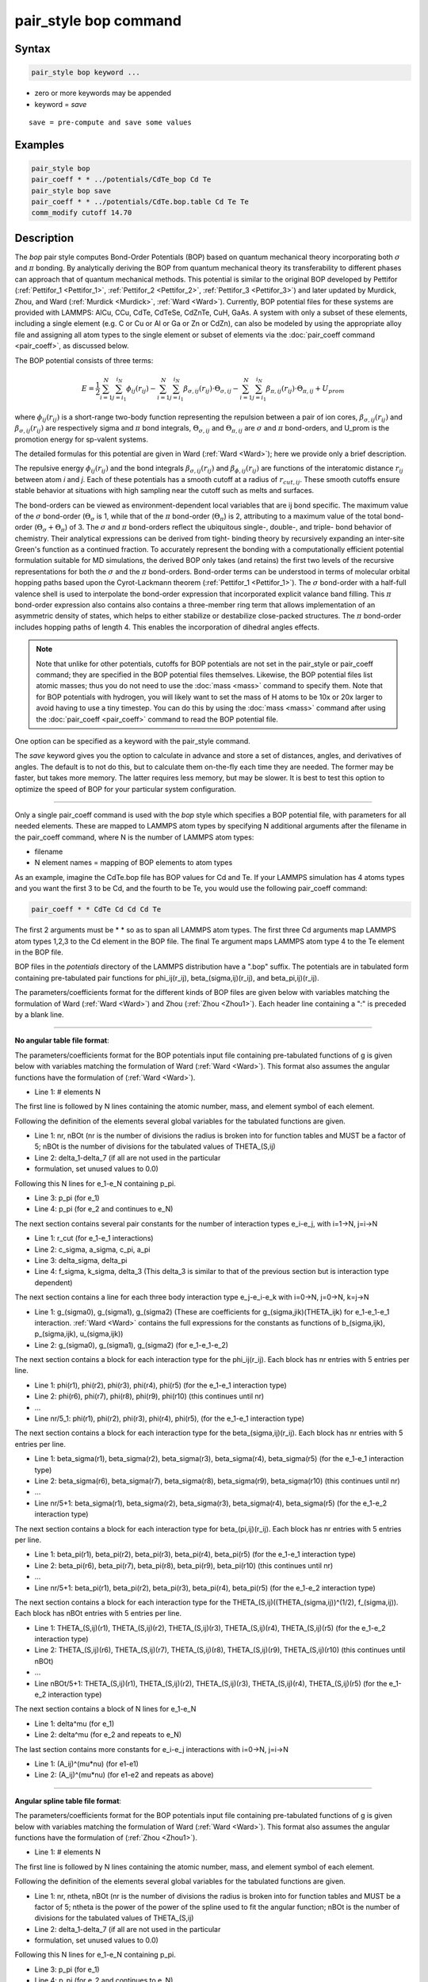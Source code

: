 .. index:: pair_style bop

pair_style bop command
======================

Syntax
""""""

.. code-block:: LAMMPS

   pair_style bop keyword ...

* zero or more keywords may be appended
* keyword = *save*

.. parsed-literal::

     save = pre-compute and save some values

Examples
""""""""

.. code-block:: LAMMPS

   pair_style bop
   pair_coeff * * ../potentials/CdTe_bop Cd Te
   pair_style bop save
   pair_coeff * * ../potentials/CdTe.bop.table Cd Te Te
   comm_modify cutoff 14.70

Description
"""""""""""

The *bop* pair style computes Bond-Order Potentials (BOP) based on
quantum mechanical theory incorporating both :math:`\sigma` and
:math:`\pi` bonding.  By analytically deriving the BOP from quantum
mechanical theory its transferability to different phases can approach
that of quantum mechanical methods.  This potential is similar to the
original BOP developed by Pettifor (:ref:`Pettifor_1 <Pettifor_1>`,
:ref:`Pettifor_2 <Pettifor_2>`, :ref:`Pettifor_3 <Pettifor_3>`) and
later updated by Murdick, Zhou, and Ward (:ref:`Murdick <Murdick>`,
:ref:`Ward <Ward>`).  Currently, BOP potential files for these systems
are provided with LAMMPS: AlCu, CCu, CdTe, CdTeSe, CdZnTe, CuH, GaAs.  A
system with only a subset of these elements, including a single element
(e.g. C or Cu or Al or Ga or Zn or CdZn), can also be modeled by using
the appropriate alloy file and assigning all atom types to the single
element or subset of elements via the :doc:`pair_coeff command
<pair_coeff>`, as discussed below.

The BOP potential consists of three terms:

.. math::

   E = \frac{1}{2} \sum_{i=1}^{N} \sum_{j=i_1}^{i_N} \phi_{ij} \left( r_{ij} \right) - \sum_{i=1}^{N} \sum_{j=i_1}^{i_N} \beta_{\sigma,ij} \left( r_{ij} \right) \cdot \Theta_{\sigma,ij} - \sum_{i=1}^{N} \sum_{j=i_1}^{i_N} \beta_{\pi,ij} \left( r_{ij} \right) \cdot \Theta_{\pi,ij} + U_{prom}

where :math:`\phi_{ij}(r_{ij})` is a short-range two-body function
representing the repulsion between a pair of ion cores,
:math:`\beta_{\sigma,ij}(r_{ij})` and :math:`\beta_{\sigma,ij}(r_{ij})`
are respectively sigma and :math:`\pi` bond integrals, :math:`\Theta_{\sigma,ij}`
and :math:`\Theta_{\pi,ij}` are :math:`\sigma` and :math:`\pi`
bond-orders, and U\_prom is the promotion energy for sp-valent systems.

The detailed formulas for this potential are given in Ward
(:ref:`Ward <Ward>`); here we provide only a brief description.

The repulsive energy :math:`\phi_{ij}(r_{ij})` and the bond integrals
:math:`\beta_{\sigma,ij}(r_{ij})` and :math:`\beta_{\phi,ij}(r_{ij})` are functions of the
interatomic distance :math:`r_{ij}` between atom *i* and *j*\ .  Each of these
potentials has a smooth cutoff at a radius of :math:`r_{cut,ij}`.  These
smooth cutoffs ensure stable behavior at situations with high sampling
near the cutoff such as melts and surfaces.

The bond-orders can be viewed as environment-dependent local variables
that are ij bond specific.  The maximum value of the :math:`\sigma`
bond-order (:math:`\Theta_{\sigma}` is 1, while that of the :math:`\pi`
bond-order (:math:`\Theta_{\pi}`) is 2, attributing to a maximum value
of the total bond-order (:math:`\Theta_{\sigma}+\Theta_{\pi}`) of 3.
The :math:`\sigma` and :math:`\pi` bond-orders reflect the ubiquitous
single-, double-, and triple- bond behavior of chemistry. Their
analytical expressions can be derived from tight- binding theory by
recursively expanding an inter-site Green's function as a continued
fraction. To accurately represent the bonding with a computationally
efficient potential formulation suitable for MD simulations, the derived
BOP only takes (and retains) the first two levels of the recursive
representations for both the :math:`\sigma` and the :math:`\pi` bond-orders. Bond-order
terms can be understood in terms of molecular orbital hopping paths
based upon the Cyrot-Lackmann theorem (:ref:`Pettifor_1 <Pettifor_1>`).
The :math:`\sigma` bond-order with a half-full valence shell is used to
interpolate the bond-order expression that incorporated explicit valance
band filling.  This :math:`\pi` bond-order expression also contains also contains
a three-member ring term that allows implementation of an asymmetric
density of states, which helps to either stabilize or destabilize
close-packed structures.  The :math:`\pi` bond-order includes hopping paths of
length 4.  This enables the incorporation of dihedral angles effects.

.. note::

   Note that unlike for other potentials, cutoffs for BOP
   potentials are not set in the pair\_style or pair\_coeff command; they
   are specified in the BOP potential files themselves.  Likewise, the
   BOP potential files list atomic masses; thus you do not need to use
   the :doc:`mass <mass>` command to specify them.  Note that for BOP
   potentials with hydrogen, you will likely want to set the mass of H
   atoms to be 10x or 20x larger to avoid having to use a tiny timestep.
   You can do this by using the :doc:`mass <mass>` command after using the
   :doc:`pair_coeff <pair_coeff>` command to read the BOP potential
   file.

One option can be specified as a keyword with the pair\_style command.

The *save* keyword gives you the option to calculate in advance and
store a set of distances, angles, and derivatives of angles.  The
default is to not do this, but to calculate them on-the-fly each time
they are needed.  The former may be faster, but takes more memory.
The latter requires less memory, but may be slower.  It is best to
test this option to optimize the speed of BOP for your particular
system configuration.

----------

Only a single pair\_coeff command is used with the *bop* style which
specifies a BOP potential file, with parameters for all needed
elements.  These are mapped to LAMMPS atom types by specifying
N additional arguments after the filename in the pair\_coeff command,
where N is the number of LAMMPS atom types:

* filename
* N element names = mapping of BOP elements to atom types

As an example, imagine the CdTe.bop file has BOP values for Cd
and Te.  If your LAMMPS simulation has 4 atoms types and you want the
first 3 to be Cd, and the fourth to be Te, you would use the following
pair\_coeff command:

.. code-block:: LAMMPS

   pair_coeff * * CdTe Cd Cd Cd Te

The first 2 arguments must be \* \* so as to span all LAMMPS atom types.
The first three Cd arguments map LAMMPS atom types 1,2,3 to the Cd
element in the BOP file.  The final Te argument maps LAMMPS atom type
4 to the Te element in the BOP file.

BOP files in the *potentials* directory of the LAMMPS distribution
have a ".bop" suffix.  The potentials are in tabulated form containing
pre-tabulated pair functions for phi\_ij(r\_ij), beta\_(sigma,ij)(r\_ij),
and beta\_pi,ij)(r\_ij).

The parameters/coefficients format for the different kinds of BOP
files are given below with variables matching the formulation of Ward
(:ref:`Ward <Ward>`) and Zhou (:ref:`Zhou <Zhou1>`). Each header line containing a
":" is preceded by a blank line.

----------

**No angular table file format**\ :

The parameters/coefficients format for the BOP potentials input file
containing pre-tabulated functions of g is given below with variables
matching the formulation of Ward (:ref:`Ward <Ward>`).  This format also
assumes the angular functions have the formulation of (:ref:`Ward <Ward>`).

* Line 1: # elements N

The first line is followed by N lines containing the atomic
number, mass, and element symbol of each element.

Following the definition of the elements several global variables for
the tabulated functions are given.

* Line 1: nr, nBOt (nr is the number of divisions the radius is broken
  into for function tables and MUST be a factor of 5; nBOt is the number
  of divisions for the tabulated values of THETA\_(S,ij)
* Line 2: delta\_1-delta\_7 (if all are not used in the particular
* formulation, set unused values to 0.0)

Following this N lines for e\_1-e\_N containing p\_pi.

* Line 3: p\_pi (for e\_1)
* Line 4: p\_pi (for e\_2 and continues to e\_N)

The next section contains several pair constants for the number of
interaction types e\_i-e\_j, with i=1->N, j=i->N

* Line 1: r\_cut (for e\_1-e\_1 interactions)
* Line 2: c\_sigma, a\_sigma, c\_pi, a\_pi
* Line 3: delta\_sigma, delta\_pi
* Line 4: f\_sigma, k\_sigma, delta\_3 (This delta\_3 is similar to that of
  the previous section but is interaction type dependent)

The next section contains a line for each three body interaction type
e\_j-e\_i-e\_k with i=0->N, j=0->N, k=j->N

* Line 1: g\_(sigma0), g\_(sigma1), g\_(sigma2) (These are coefficients for
  g\_(sigma,jik)(THETA\_ijk) for e\_1-e\_1-e\_1 interaction. :ref:`Ward <Ward>`
  contains the full expressions for the constants as functions of
  b\_(sigma,ijk), p\_(sigma,ijk), u\_(sigma,ijk))
* Line 2: g\_(sigma0), g\_(sigma1), g\_(sigma2) (for e\_1-e\_1-e\_2)

The next section contains a block for each interaction type for the
phi\_ij(r\_ij).  Each block has nr entries with 5 entries per line.

* Line 1: phi(r1), phi(r2), phi(r3), phi(r4), phi(r5) (for the e\_1-e\_1
  interaction type)
* Line 2: phi(r6), phi(r7), phi(r8), phi(r9), phi(r10) (this continues
  until nr)
* ...
* Line nr/5\_1: phi(r1), phi(r2), phi(r3), phi(r4), phi(r5), (for the
  e\_1-e\_1 interaction type)

The next section contains a block for each interaction type for the
beta\_(sigma,ij)(r\_ij).  Each block has nr entries with 5 entries per
line.

* Line 1: beta\_sigma(r1), beta\_sigma(r2), beta\_sigma(r3), beta\_sigma(r4),
  beta\_sigma(r5) (for the e\_1-e\_1 interaction type)
* Line 2: beta\_sigma(r6), beta\_sigma(r7), beta\_sigma(r8), beta\_sigma(r9),
  beta\_sigma(r10) (this continues until nr)
* ...
* Line nr/5+1: beta\_sigma(r1), beta\_sigma(r2), beta\_sigma(r3),
  beta\_sigma(r4), beta\_sigma(r5) (for the e\_1-e\_2 interaction type)

The next section contains a block for each interaction type for
beta\_(pi,ij)(r\_ij).  Each block has nr entries with 5 entries per line.

* Line 1: beta\_pi(r1), beta\_pi(r2), beta\_pi(r3), beta\_pi(r4), beta\_pi(r5)
  (for the e\_1-e\_1 interaction type)
* Line 2: beta\_pi(r6), beta\_pi(r7), beta\_pi(r8), beta\_pi(r9),
  beta\_pi(r10) (this continues until nr)
* ...
* Line nr/5+1: beta\_pi(r1), beta\_pi(r2), beta\_pi(r3), beta\_pi(r4),
  beta\_pi(r5) (for the e\_1-e\_2 interaction type)

The next section contains a block for each interaction type for the
THETA\_(S,ij)((THETA\_(sigma,ij))\^(1/2), f\_(sigma,ij)).  Each block has
nBOt entries with 5 entries per line.

* Line 1: THETA\_(S,ij)(r1), THETA\_(S,ij)(r2), THETA\_(S,ij)(r3),
  THETA\_(S,ij)(r4), THETA\_(S,ij)(r5) (for the e\_1-e\_2 interaction type)
* Line 2: THETA\_(S,ij)(r6), THETA\_(S,ij)(r7), THETA\_(S,ij)(r8),
  THETA\_(S,ij)(r9), THETA\_(S,ij)(r10) (this continues until nBOt)
* ...
* Line nBOt/5+1: THETA\_(S,ij)(r1), THETA\_(S,ij)(r2), THETA\_(S,ij)(r3),
  THETA\_(S,ij)(r4), THETA\_(S,ij)(r5) (for the e\_1-e\_2 interaction type)

The next section contains a block of N lines for e\_1-e\_N

* Line 1: delta\^mu (for e\_1)
* Line 2: delta\^mu (for e\_2 and repeats to e\_N)

The last section contains more constants for e\_i-e\_j interactions with
i=0->N, j=i->N

* Line 1: (A\_ij)\^(mu\*nu) (for e1-e1)
* Line 2: (A\_ij)\^(mu\*nu) (for e1-e2 and repeats as above)

----------

**Angular spline table file format**\ :

The parameters/coefficients format for the BOP potentials input file
containing pre-tabulated functions of g is given below with variables
matching the formulation of Ward (:ref:`Ward <Ward>`).  This format also
assumes the angular functions have the formulation of (:ref:`Zhou <Zhou1>`).

* Line 1: # elements N

The first line is followed by N lines containing the atomic
number, mass, and element symbol of each element.

Following the definition of the elements several global variables for
the tabulated functions are given.

* Line 1: nr, ntheta, nBOt (nr is the number of divisions the radius is broken
  into for function tables and MUST be a factor of 5; ntheta is the power of the
  power of the spline used to fit the angular function; nBOt is the number
  of divisions for the tabulated values of THETA\_(S,ij)
* Line 2: delta\_1-delta\_7 (if all are not used in the particular
* formulation, set unused values to 0.0)

Following this N lines for e\_1-e\_N containing p\_pi.

* Line 3: p\_pi (for e\_1)
* Line 4: p\_pi (for e\_2 and continues to e\_N)

The next section contains several pair constants for the number of
interaction types e\_i-e\_j, with i=1->N, j=i->N

* Line 1: r\_cut (for e\_1-e\_1 interactions)
* Line 2: c\_sigma, a\_sigma, c\_pi, a\_pi
* Line 3: delta\_sigma, delta\_pi
* Line 4: f\_sigma, k\_sigma, delta\_3 (This delta\_3 is similar to that of
  the previous section but is interaction type dependent)

The next section contains a line for each three body interaction type
e\_j-e\_i-e\_k with i=0->N, j=0->N, k=j->N

* Line 1: g0, g1, g2... (These are coefficients for the angular spline
  of the g\_(sigma,jik)(THETA\_ijk) for e\_1-e\_1-e\_1 interaction.  The
  function can contain up to 10 term thus 10 constants.  The first line
  can contain up to five constants.  If the spline has more than five
  terms the second line will contain the remaining constants The
  following lines will then contain the constants for the remaining g0,
  g1, g2... (for e\_1-e\_1-e\_2) and the other three body
  interactions

The rest of the table has the same structure as the previous section
(see above).

----------

**Angular no-spline table file format**\ :

The parameters/coefficients format for the BOP potentials input file
containing pre-tabulated functions of g is given below with variables
matching the formulation of Ward (:ref:`Ward <Ward>`).  This format also
assumes the angular functions have the formulation of (:ref:`Zhou <Zhou1>`).

* Line 1: # elements N

The first two lines are followed by N lines containing the atomic
number, mass, and element symbol of each element.

Following the definition of the elements several global variables for
the tabulated functions are given.

* Line 1: nr, ntheta, nBOt (nr is the number of divisions the radius is broken
  into for function tables and MUST be a factor of 5; ntheta is the number of
  divisions for the tabulated values of the g angular function; nBOt is the number
  of divisions for the tabulated values of THETA\_(S,ij)
* Line 2: delta\_1-delta\_7 (if all are not used in the particular
* formulation, set unused values to 0.0)

Following this N lines for e\_1-e\_N containing p\_pi.

* Line 3: p\_pi (for e\_1)
* Line 4: p\_pi (for e\_2 and continues to e\_N)

The next section contains several pair constants for the number of
interaction types e\_i-e\_j, with i=1->N, j=i->N

* Line 1: r\_cut (for e\_1-e\_1 interactions)
* Line 2: c\_sigma, a\_sigma, c\_pi, a\_pi
* Line 3: delta\_sigma, delta\_pi
* Line 4: f\_sigma, k\_sigma, delta\_3 (This delta\_3 is similar to that of
  the previous section but is interaction type dependent)

The next section contains a line for each three body interaction type
e\_j-e\_i-e\_k with i=0->N, j=0->N, k=j->N

* Line 1: g(theta1), g(theta2), g(theta3), g(theta4), g(theta5) (for the e\_1-e\_1-e\_1
  interaction type)
* Line 2: g(theta6), g(theta7), g(theta8), g(theta9), g(theta10) (this continues
  until ntheta)
* ...
* Line ntheta/5+1: g(theta1), g(theta2), g(theta3), g(theta4), g(theta5), (for the
  e\_1-e\_1-e\_2 interaction type)

The rest of the table has the same structure as the previous section (see above).

----------

Mixing, shift, table, tail correction, restart, rRESPA info
"""""""""""""""""""""""""""""""""""""""""""""""""""""""""""

This pair style does not support the :doc:`pair_modify <pair_modify>`
mix, shift, table, and tail options.

This pair style does not write its information to :doc:`binary restart files <restart>`, since it is stored in potential files.  Thus, you
need to re-specify the pair_style and pair_coeff commands in an input
script that reads a restart file.

This pair style can only be used via the *pair* keyword of the
:doc:`run_style respa <run_style>` command.  It does not support the
*inner*, *middle*, *outer* keywords.

----------

Restrictions
""""""""""""

These pair styles are part of the MANYBODY package.  They are only
enabled if LAMMPS was built with that package.  See the :doc:`Build package <Build_package>` page for more info.

These pair potentials require the :doc:`newtion <newton>` setting to be
"on" for pair interactions.

Pair style bop is not compatible with being used as a sub-style with
doc:`hybrid pair styles <pair_hybrid>`. Pair style bop is also not
compatible with :doc:`multi-cutoff neighbor lists <neighbor>` or
:doc:`multi-cutoff communitcation <comm_modify>`.

The .bop.table potential files provided with LAMMPS (see the
potentials directory) are parameterized for metal :doc:`units <units>`.
You can use the BOP potential with any LAMMPS units, but you would need
to create your own BOP potential file with coefficients listed in the
appropriate units if your simulation does not use "metal" units.

Related commands
""""""""""""""""

:doc:`pair_coeff <pair_coeff>`

Default
"""""""

non-tabulated potential file, a_0 is non-zero.

----------

.. _Pettifor_1:

**(Pettifor_1)** D.G. Pettifor and I.I. Oleinik, Phys. Rev. B, 59, 8487
(1999).

.. _Pettifor_2:

**(Pettifor_2)** D.G. Pettifor and I.I. Oleinik, Phys. Rev. Lett., 84,
4124 (2000).

.. _Pettifor_3:

**(Pettifor_3)** D.G. Pettifor and I.I. Oleinik, Phys. Rev. B, 65, 172103
(2002).

.. _Murdick:

**(Murdick)** D.A. Murdick, X.W. Zhou, H.N.G. Wadley, D. Nguyen-Manh, R.
Drautz, and D.G. Pettifor, Phys. Rev. B, 73, 45206 (2006).

.. _Ward:

**(Ward)** D.K. Ward, X.W. Zhou, B.M. Wong, F.P. Doty, and J.A.
Zimmerman, Phys. Rev. B, 85,115206 (2012).

.. _Zhou1:

**(Zhou)** X.W. Zhou, D.K. Ward, M. Foster (TBP).
